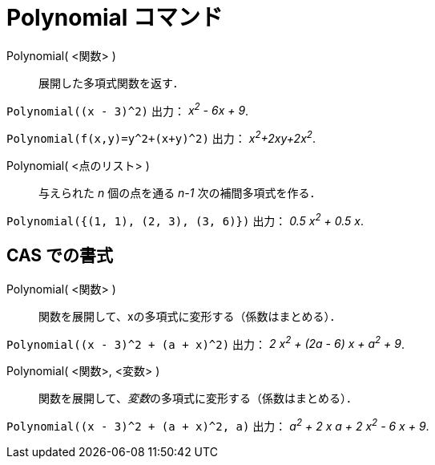 = Polynomial コマンド
:page-en: commands/Polynomial
ifdef::env-github[:imagesdir: /ja/modules/ROOT/assets/images]

Polynomial( <関数> )::
  展開した多項式関数を返す．

[EXAMPLE]
====

`++Polynomial((x - 3)^2)++` 出力： _x^2^ - 6x + 9_.

====

[EXAMPLE]
====

`++Polynomial(f(x,y)=y^2+(x+y)^2)++` 出力： _x^2^+2xy+2x^2^_.

====

Polynomial( <点のリスト> )::
  与えられた _n_ 個の点を通る _n-1_ 次の補間多項式を作る．

[EXAMPLE]
====

`++Polynomial({(1, 1), (2, 3), (3, 6)})++` 出力： _0.5 x^2^ + 0.5 x_.

====

== CAS での書式

Polynomial( <関数> )::
  関数を展開して、xの多項式に変形する（係数はまとめる）．

[EXAMPLE]
====

`++Polynomial((x - 3)^2 + (a + x)^2)++` 出力： _2 x^2^ + (2a - 6) x + a^2^ + 9_.

====

Polynomial( <関数>, <変数> )::
  関数を展開して、__変数__の多項式に変形する（係数はまとめる）．

[EXAMPLE]
====

`++Polynomial((x - 3)^2 + (a + x)^2, a)++` 出力： _a^2^ + 2 x a + 2 x^2^ - 6 x + 9_.

====


